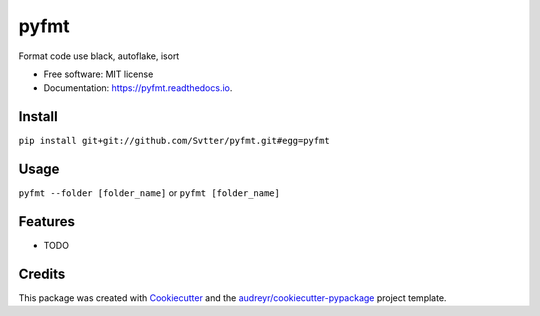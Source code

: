 =====
pyfmt
=====


.. image:: https://img.shields.io/pypi/v/pyfmt.svg
        :target: https://pypi.python.org/pypi/pyfmt

.. image:: https://img.shields.io/travis/svtter/pyfmt.svg
        :target: https://travis-ci.com/svtter/pyfmt

.. image:: https://readthedocs.org/projects/pyfmt/badge/?version=latest
        :target: https://pyfmt.readthedocs.io/en/latest/?badge=latest
        :alt: Documentation Status




Format code use black, autoflake, isort


* Free software: MIT license
* Documentation: https://pyfmt.readthedocs.io.


Install
-------


``pip install git+git://github.com/Svtter/pyfmt.git#egg=pyfmt``


Usage
-----

``pyfmt --folder [folder_name]`` or ``pyfmt [folder_name]``


Features
--------

* TODO

Credits
-------

This package was created with Cookiecutter_ and the `audreyr/cookiecutter-pypackage`_ project template.

.. _Cookiecutter: https://github.com/audreyr/cookiecutter
.. _`audreyr/cookiecutter-pypackage`: https://github.com/audreyr/cookiecutter-pypackage
